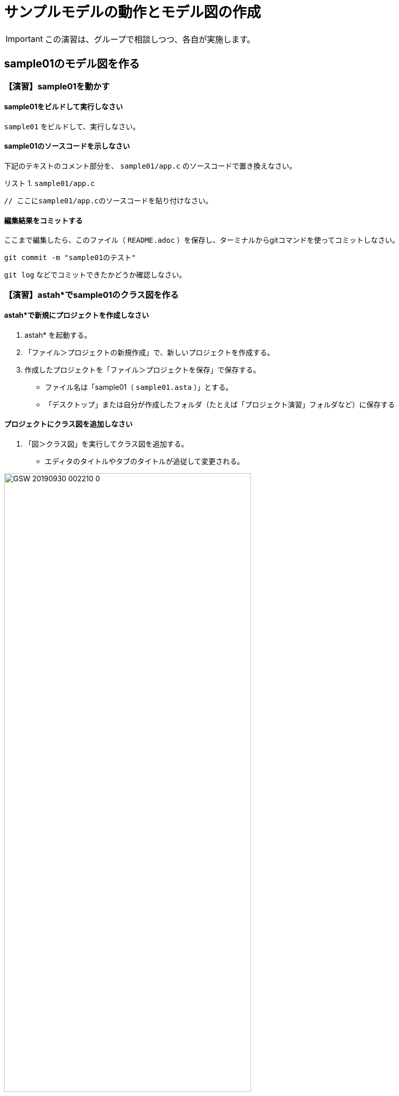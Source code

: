 :Linkcss:
:stylesdir: css
:stylesheet: mystyle.css
:twoinches: width='360'
:full-width: width='100%'
:three-quarters-width: width='75%'
:two-thirds-width: width='66%'
:half-width: width='50%'
:half-size:
:one-thirds-width: width='33%'
:one-quarters-width: width='25%'
:thumbnail: width='60'
:imagesdir: images
:sourcesdir: codes
:icons: font
:hide-uri-scheme!:
:figure-caption: 図
:example-caption: リスト
:table-caption: 表
:appendix-caption: 付録
:xrefstyle: short
:section-refsig:
:chapter-refsig:

= サンプルモデルの動作とモデル図の作成

IMPORTANT: この演習は、グループで相談しつつ、各自が実施します。

== sample01のモデル図を作る


=== 【演習】sample01を動かす

==== sample01をビルドして実行しなさい

`sample01` をビルドして、実行しなさい。

==== sample01のソースコードを示しなさい

下記のテキストのコメント部分を、 `sample01/app.c` のソースコードで置き換えなさい。

[[sample01_app_c]]
.`sample01/app.c`
[example]
--
[source,c,linenums]
----
// ここにsample01/app.cのソースコードを貼り付けなさい。
----
--

==== 編集結果をコミットする

ここまで編集したら、このファイル（ `README.adoc` ）を保存し、ターミナルからgitコマンドを使ってコミットしなさい。

[source,shell]
----
git commit -m "sample01のテスト"
----

`git log` などでコミットできたかどうか確認しなさい。


=== 【演習】astah*でsample01のクラス図を作る

==== astah*で新規にプロジェクトを作成しなさい

. astah* を起動する。
. 「ファイル＞プロジェクトの新規作成」で、新しいプロジェクトを作成する。
. 作成したプロジェクトを「ファイル＞プロジェクトを保存」で保存する。
** ファイル名は「sample01（ `sample01.asta` ）」とする。
** 「デスクトップ」または自分が作成したフォルダ（たとえば「プロジェクト演習」フォルダなど）に保存する

==== プロジェクトにクラス図を追加しなさい

. 「図＞クラス図」を実行してクラス図を追加する。
** エディタのタイトルやタブのタイトルが追従して変更される。

.図の名前を変更する
image::GSW-20190930-002210_0.png[{three-quarters-width}]

==== sample01のクラス図を作成しなさい

指示に従って、 `sample01/app.c` のコードを参照して、クラス図を作成しなさい。

==== sample01のクラス図を保存しなさい

クラス図を作成したら保存しなさい。

. 「ツール＞画像出力＞現在の図」で、保存用ダイアログを開く。
. 作成したクラス図を `sample01_class_01.png` として `images` ディレクトリに保存する（ダミー画像ファイルになっているので、置き換える）

.`sample01` のクラス図（保存できたら置き換わる）
image::sample01_class_01.png[{full-width}]


==== 編集結果をコミットする

クラス図を保存したら、ターミナルからgitコマンドを使ってコミットしなさい。


==== 編集結果をプッシュする

クラス図を保存したら、ターミナルからgitコマンドを使って、プッシュできるか確認しなさい。

[source,shell]
----
git status
----

問題がなければプッシュしなさい。問題があれば、TAに相談しなさい。

[source,shell]
----
git push
----

`git log` などでコミットできたかどうか確認しなさい。

[NOTE]
--
このソース（ `README.adoc` ）は、GitHubのリポジトリのフロントページに表示される。
自分でプレビューしたい場合は、 `README.adoc` をAsciidoctor用プラグインを入れたブラウザで表示するか、Asciidoctorコマンドで変換したHTMLファイルをみて確認してください。
--

== sample04のモデル図を作る

=== 【演習】sample04を動かす

==== sample04をビルドして実行しなさい

`sample04` をビルドして、実行しなさい。

==== sample04のソースコードを示しなさい

下記のテキストのコメント部分を、 `sample04/app.c` のソースコードで置き換えなさい。

[[sample04_app_c]]
.`sample04/app.c`
[example]
--
[source,c,linenums]
----
// ここにsample04/app.cのソースコードを貼り付けなさい。
----
--

==== 編集結果をコミットする

ここまで編集したら、このファイル（ `README.adoc` ）を保存し、ターミナルからgitコマンドを使ってコミットしなさい。

[source,shell]
----
git commit -m "sample04のテスト"
----

`git log` などでコミットできたかどうか確認しなさい。

=== 【演習】astah*でsample04のクラス図を作る

==== sample04のプロジェクトを作成する

. `sample01` のastah* のプロジェクトを複製して `sample04` のプロジェクト（ `sample04.asta` ）を作りなさい。
. クラス図の名前を「sample01のクラス図」から「sample04」のクラス図に変更しなさい。

==== sample04のクラス図を作成する

. 指示にしたがって、`sample04` のクラス図を作成しなさい。
**  既存のクラスが使える場合にはそれを使う。
**  不足するクラスは追加する。

==== クラス図にパッケージを追加する

. 指示にしたがって、`sample04` のクラス図にパッケージを追加しなさい。
**  どんなパッケージが追加されたか。
**  それぞれのパッケージには、どんなクラスが含まれるか。

==== sample04のクラス図を保存しなさい

作成したクラス図を `sample04_class_01.png` として `images` ディレクトリに保存しなさい。

. 「ツール＞画像出力＞現在の図」で、保存用ダイアログを開く。
. 作成したクラス図を `sample04_class_01.png` として `images` ディレクトリに保存する（ダミー画像ファイルになっているので、置き換える）

.`sample04` のクラス図（保存できたら置き換わる）
image::sample04_class_01.png[{full-width}]


==== 編集結果をコミットする

ここまで編集したら、このファイル（ `README.adoc` ）を保存し、ターミナルからgitコマンドを使ってコミットしなさい。


=== 【演習】astah*でsample04のステートマシン図を作る

==== ステートマシン図の関心事

ステートマシン図は、次のようなことに関心を持つ。

.ステートマシン図の特徴
* 状態とイベントに着目して振舞いを整理する図。
* できごと（イベント）を待っている場所を「状態」と捉える。
* 待っている状態でイベントが発火したときに次の状態へ「状態遷移」する。
* イベントが発生（発火）したときに実行する処理が「アクション」。
** イベントにアクションが紐づいている場合、アクションを実行してから次の状態に遷移する。
** 状態にアクションが紐づいている場合、状態が遷移し、それから遷移先の状態のアクションが実行される。

==== ステートマシン図を描く順序

ステートマシン図をうまく描くには、描く順序があります。

[IMPORTANT]
.状態名は後回し
--
ステートマシン図で重要なのは、起きるのを待っているできごとをイベントを特定し、状態遷移を描くことと、そのイベントで遷移した状態において実行するアクションを特定すること。

そのため、**作図の当初は状態名をつけない** で描く。
先にイベントやアクションを描き、それらのイベントやアクションに基づいて状態名をつける。
--

==== sample04のプロジェクトにステートマシン図を追加する

`porter` クラスの `transport` メソッドの振舞いをステートマシン図で表してみよう。

.Sample04のporterクラスにステートマシン図を追加する
. モデルファイル `sample04.asta` をひらく。
. 構造ツリーから `porter` を選択した状態で、右クリックしてポップアップメニューを開く。
. 「図の追加＞ステートマシン図」で `porter` クラスにステートマシン図が追加される。
. ステートマシン図の名前を「 `porter` の `transport` のステートマシン図」に変更しておく。

[[add_stm_diagram]]
.`porter` クラスにステートマシン図を追加する
image::GSW-20191021-102644.png["add_stm_diagram", {half-width}]]

[[add_stm_name]]
.ステートマシン図に名前をつける
image::GSW-20191021-102135.png["add_stm_name", {half-width}]]


==== ステートマシン図に状態・状態遷移・アクションを追加する

ステートマシン図を描く順序にしたがって、`porter` の運搬業務のステートマシン図を作成する。

追加したステートマシン図に、運搬業務に応じた状態とアクション、状態遷移とイベントを追加する。

.イベントやアクションの捉え方
. 状態名はあとでつける。
. 「〜が起きたら」を「〜が起きた、なった、経った」と読み替えて、状態遷移のイベントにする。
. 「〜をする」を遷移先の状態のアクションに記載する。
. イベントとアクションが書けたら、状態名をつける（だいたい次のいずれか）。
** いちばん期待しているイベント（またはそれが起きることを示す業務上のできごと）を使って「〜待ち」とつける。
** イベントが起きるのを待っている間の処理（またはそれを示す業務上の作業名）を使って「〜中」とつける。
** 最後の状態は、イベントを待たないし、継続する処理もないので、「完了、終了、到着」といった名前をつける。

.作成中のステートマシン図
image::GSW-20191021-142110.png[{three-quarters-width}]


==== 状態名をつける

それぞれの状態遷移と待っているイベント、状態とアクションが描けたら、状態名をつける。


==== sample04のステートマシン図を保存しなさい

作成したクラス図を `sample04_porter_stm_01.png` として `images` ディレクトリに保存しなさい。

.`sample04` のステートマシン図（保存できたら置き換わる）
image::sample04_stms_01.png[{full-width}]


==== 編集結果をコミットする

ステートマシン図を保存したら、ターミナルからgitコマンドを使ってコミットしなさい。


==== 編集結果をプッシュする

ステートマシン図を保存したら、ターミナルからgitコマンドを使って、プッシュしなさい。


=== 階層化アーキテクチャの発見


見直したコードやクラス図には、 `Porter` クラス、 `Driver` クラス、 `Bumper` クラスなどが追加できた。
`sample01` では、センサーやモーターを直接利用したが、ロボットのユニットやアプリケーションの処理が見えるかたちに変わった。

この検討の結果から、 <<layered_arch_01>> のような階層化アーキテクチャが見いだせる。

[[layered_arch_01]]
.モデル図を作成した結果発見した階層化アーキテクチャ
image::layered_arch.png[{three-quarters-width}]


=== 【演習】タイマーを使う

「2秒経過した」という動作は、他に何もすることがなければ `sample01` のときのように `tslp_tsk` を使えばできる。
しかし、これはプログラムをスリープさせているので、他の処理も動作しない。
他の処理を実行しながら時間の経過を待つには、別の方法が必要とする。

タイマーは、一定の時間経過を調べるためのしくみとしてよく使われる。
この演習用の簡単なタイマーを用意したので、これを試してみよう。

.タイマーのサンプルを動かす
. GoogleDriveのEV3RT関連にある `timer02.tar.gz` を `workspace` へコピーして、 `tar` コマンドで展開する（ `timer02` ディレクトリが  `workspace` の下に置かれる）。
. `unil` の中に、`timer.h` と `timer.c` があることを確認する。
** もしなければ、GoogleDriveのEV3RT関連にある `util.tar.gz` を展開すれば得られる。


.タイマークラス
image::timer.png[{one-quarters-width}]

タイマークラスの動作について、説明を聞く。

=== 振舞いのモデルとコードの対応のまとめ


* コードの構造と振舞いを図で表してみた
* 情報隠蔽
** 責務のわかるクラス名をつけたクラスを用意した
* ドメイン分割
** 複数のクラスが所属するドメインに分け、ドメインをパッケージに割り当てた
* タイマーを使ってみた
